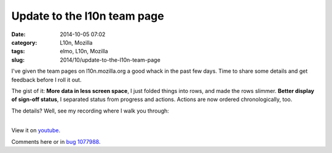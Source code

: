 Update to the l10n team page
############################
:date: 2014-10-05 07:02
:category: L10n, Mozilla
:tags: elmo, L10n, Mozilla
:slug: 2014/10/update-to-the-l10n-team-page

I've given the team pages on l10n.mozilla.org a good whack in the past few days. Time to share some details and get feedback before I roll it out.

The gist of it: **More data in less screen space**, I just folded things into rows, and made the rows slimmer. **Better display of sign-off status**, I separated status from progress and actions. Actions are now ordered chronologically, too.

The details? Well, see my recording where I walk you through:

| 
| View it on `youtube <https://www.youtube.com/watch?v=4wNcrbUy-0c>`__.

Comments here or in `bug 1077988 <https://bugzilla.mozilla.org/show_bug.cgi?id=1077988>`__.
